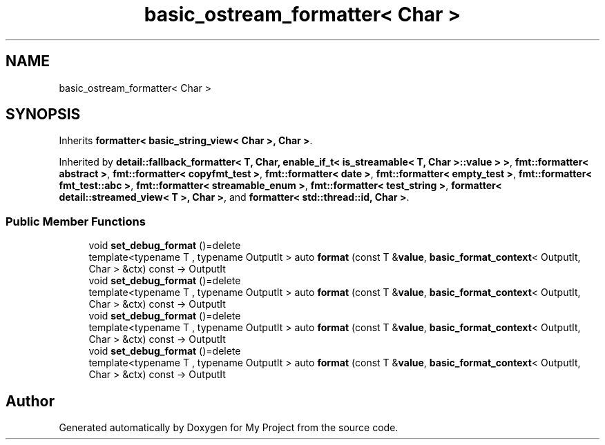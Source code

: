.TH "basic_ostream_formatter< Char >" 3 "Wed Feb 1 2023" "Version Version 0.0" "My Project" \" -*- nroff -*-
.ad l
.nh
.SH NAME
basic_ostream_formatter< Char >
.SH SYNOPSIS
.br
.PP
.PP
Inherits \fBformatter< basic_string_view< Char >, Char >\fP\&.
.PP
Inherited by \fBdetail::fallback_formatter< T, Char, enable_if_t< is_streamable< T, Char >::value > >\fP, \fBfmt::formatter< abstract >\fP, \fBfmt::formatter< copyfmt_test >\fP, \fBfmt::formatter< date >\fP, \fBfmt::formatter< empty_test >\fP, \fBfmt::formatter< fmt_test::abc >\fP, \fBfmt::formatter< streamable_enum >\fP, \fBfmt::formatter< test_string >\fP, \fBformatter< detail::streamed_view< T >, Char >\fP, and \fBformatter< std::thread::id, Char >\fP\&.
.SS "Public Member Functions"

.in +1c
.ti -1c
.RI "void \fBset_debug_format\fP ()=delete"
.br
.ti -1c
.RI "template<typename T , typename OutputIt > auto \fBformat\fP (const T &\fBvalue\fP, \fBbasic_format_context\fP< OutputIt, Char > &ctx) const \-> OutputIt"
.br
.ti -1c
.RI "void \fBset_debug_format\fP ()=delete"
.br
.ti -1c
.RI "template<typename T , typename OutputIt > auto \fBformat\fP (const T &\fBvalue\fP, \fBbasic_format_context\fP< OutputIt, Char > &ctx) const \-> OutputIt"
.br
.ti -1c
.RI "void \fBset_debug_format\fP ()=delete"
.br
.ti -1c
.RI "template<typename T , typename OutputIt > auto \fBformat\fP (const T &\fBvalue\fP, \fBbasic_format_context\fP< OutputIt, Char > &ctx) const \-> OutputIt"
.br
.ti -1c
.RI "void \fBset_debug_format\fP ()=delete"
.br
.ti -1c
.RI "template<typename T , typename OutputIt > auto \fBformat\fP (const T &\fBvalue\fP, \fBbasic_format_context\fP< OutputIt, Char > &ctx) const \-> OutputIt"
.br
.in -1c

.SH "Author"
.PP 
Generated automatically by Doxygen for My Project from the source code\&.
